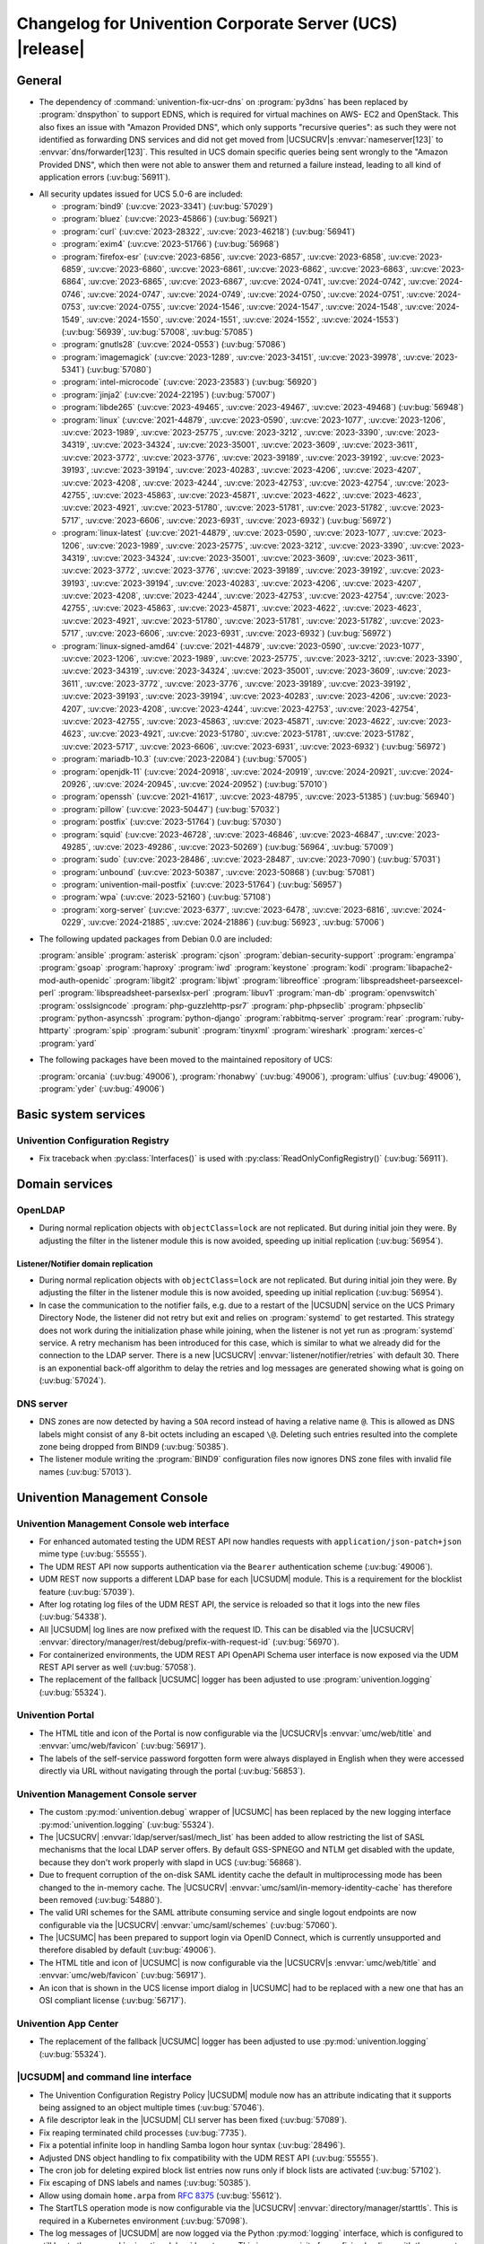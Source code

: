 .. SPDX-FileCopyrightText: 2021-2024 Univention GmbH
..
.. SPDX-License-Identifier: AGPL-3.0-only

.. _relnotes-changelog:

#########################################################
Changelog for Univention Corporate Server (UCS) |release|
#########################################################

.. _changelog-general:

*******
General
*******

* The dependency of :command:`univention-fix-ucr-dns` on :program:`py3dns` has been replaced by
  :program:`dnspython` to support EDNS, which is required for virtual machines on AWS-
  EC2 and OpenStack. This also fixes an issue with "Amazon Provided DNS", which
  only supports "recursive queries": as such they were not identified as
  forwarding DNS services and did not get moved from |UCSUCRV|\ s
  :envvar:`nameserver[123]` to :envvar:`dns/forwarder[123]`. This resulted in UCS domain
  specific queries being sent wrongly to the "Amazon Provided DNS", which then
  were not able to answer them and returned a failure instead, leading to all
  kind of application errors (:uv:bug:`56911`).

.. _security:

* All security updates issued for UCS 5.0-6 are included:

  * :program:`bind9` (:uv:cve:`2023-3341`) (:uv:bug:`57029`)

  * :program:`bluez` (:uv:cve:`2023-45866`) (:uv:bug:`56921`)

  * :program:`curl` (:uv:cve:`2023-28322`, :uv:cve:`2023-46218`)
    (:uv:bug:`56941`)

  * :program:`exim4` (:uv:cve:`2023-51766`) (:uv:bug:`56968`)

  * :program:`firefox-esr` (:uv:cve:`2023-6856`, :uv:cve:`2023-6857`,
    :uv:cve:`2023-6858`, :uv:cve:`2023-6859`, :uv:cve:`2023-6860`,
    :uv:cve:`2023-6861`, :uv:cve:`2023-6862`, :uv:cve:`2023-6863`,
    :uv:cve:`2023-6864`, :uv:cve:`2023-6865`, :uv:cve:`2023-6867`,
    :uv:cve:`2024-0741`, :uv:cve:`2024-0742`, :uv:cve:`2024-0746`,
    :uv:cve:`2024-0747`, :uv:cve:`2024-0749`, :uv:cve:`2024-0750`,
    :uv:cve:`2024-0751`, :uv:cve:`2024-0753`, :uv:cve:`2024-0755`,
    :uv:cve:`2024-1546`, :uv:cve:`2024-1547`, :uv:cve:`2024-1548`,
    :uv:cve:`2024-1549`, :uv:cve:`2024-1550`, :uv:cve:`2024-1551`,
    :uv:cve:`2024-1552`, :uv:cve:`2024-1553`) (:uv:bug:`56939`,
    :uv:bug:`57008`, :uv:bug:`57085`)

  * :program:`gnutls28` (:uv:cve:`2024-0553`) (:uv:bug:`57086`)

  * :program:`imagemagick` (:uv:cve:`2023-1289`, :uv:cve:`2023-34151`,
    :uv:cve:`2023-39978`, :uv:cve:`2023-5341`) (:uv:bug:`57080`)

  * :program:`intel-microcode` (:uv:cve:`2023-23583`)
    (:uv:bug:`56920`)

  * :program:`jinja2` (:uv:cve:`2024-22195`) (:uv:bug:`57007`)

  * :program:`libde265` (:uv:cve:`2023-49465`, :uv:cve:`2023-49467`,
    :uv:cve:`2023-49468`) (:uv:bug:`56948`)

  * :program:`linux` (:uv:cve:`2021-44879`, :uv:cve:`2023-0590`,
    :uv:cve:`2023-1077`, :uv:cve:`2023-1206`, :uv:cve:`2023-1989`,
    :uv:cve:`2023-25775`, :uv:cve:`2023-3212`, :uv:cve:`2023-3390`,
    :uv:cve:`2023-34319`, :uv:cve:`2023-34324`, :uv:cve:`2023-35001`,
    :uv:cve:`2023-3609`, :uv:cve:`2023-3611`, :uv:cve:`2023-3772`,
    :uv:cve:`2023-3776`, :uv:cve:`2023-39189`, :uv:cve:`2023-39192`,
    :uv:cve:`2023-39193`, :uv:cve:`2023-39194`, :uv:cve:`2023-40283`,
    :uv:cve:`2023-4206`, :uv:cve:`2023-4207`, :uv:cve:`2023-4208`,
    :uv:cve:`2023-4244`, :uv:cve:`2023-42753`, :uv:cve:`2023-42754`,
    :uv:cve:`2023-42755`, :uv:cve:`2023-45863`, :uv:cve:`2023-45871`,
    :uv:cve:`2023-4622`, :uv:cve:`2023-4623`, :uv:cve:`2023-4921`,
    :uv:cve:`2023-51780`, :uv:cve:`2023-51781`, :uv:cve:`2023-51782`,
    :uv:cve:`2023-5717`, :uv:cve:`2023-6606`, :uv:cve:`2023-6931`,
    :uv:cve:`2023-6932`) (:uv:bug:`56972`)

  * :program:`linux-latest` (:uv:cve:`2021-44879`,
    :uv:cve:`2023-0590`, :uv:cve:`2023-1077`, :uv:cve:`2023-1206`,
    :uv:cve:`2023-1989`, :uv:cve:`2023-25775`, :uv:cve:`2023-3212`,
    :uv:cve:`2023-3390`, :uv:cve:`2023-34319`, :uv:cve:`2023-34324`,
    :uv:cve:`2023-35001`, :uv:cve:`2023-3609`, :uv:cve:`2023-3611`,
    :uv:cve:`2023-3772`, :uv:cve:`2023-3776`, :uv:cve:`2023-39189`,
    :uv:cve:`2023-39192`, :uv:cve:`2023-39193`, :uv:cve:`2023-39194`,
    :uv:cve:`2023-40283`, :uv:cve:`2023-4206`, :uv:cve:`2023-4207`,
    :uv:cve:`2023-4208`, :uv:cve:`2023-4244`, :uv:cve:`2023-42753`,
    :uv:cve:`2023-42754`, :uv:cve:`2023-42755`, :uv:cve:`2023-45863`,
    :uv:cve:`2023-45871`, :uv:cve:`2023-4622`, :uv:cve:`2023-4623`,
    :uv:cve:`2023-4921`, :uv:cve:`2023-51780`, :uv:cve:`2023-51781`,
    :uv:cve:`2023-51782`, :uv:cve:`2023-5717`, :uv:cve:`2023-6606`,
    :uv:cve:`2023-6931`, :uv:cve:`2023-6932`) (:uv:bug:`56972`)

  * :program:`linux-signed-amd64` (:uv:cve:`2021-44879`,
    :uv:cve:`2023-0590`, :uv:cve:`2023-1077`, :uv:cve:`2023-1206`,
    :uv:cve:`2023-1989`, :uv:cve:`2023-25775`, :uv:cve:`2023-3212`,
    :uv:cve:`2023-3390`, :uv:cve:`2023-34319`, :uv:cve:`2023-34324`,
    :uv:cve:`2023-35001`, :uv:cve:`2023-3609`, :uv:cve:`2023-3611`,
    :uv:cve:`2023-3772`, :uv:cve:`2023-3776`, :uv:cve:`2023-39189`,
    :uv:cve:`2023-39192`, :uv:cve:`2023-39193`, :uv:cve:`2023-39194`,
    :uv:cve:`2023-40283`, :uv:cve:`2023-4206`, :uv:cve:`2023-4207`,
    :uv:cve:`2023-4208`, :uv:cve:`2023-4244`, :uv:cve:`2023-42753`,
    :uv:cve:`2023-42754`, :uv:cve:`2023-42755`, :uv:cve:`2023-45863`,
    :uv:cve:`2023-45871`, :uv:cve:`2023-4622`, :uv:cve:`2023-4623`,
    :uv:cve:`2023-4921`, :uv:cve:`2023-51780`, :uv:cve:`2023-51781`,
    :uv:cve:`2023-51782`, :uv:cve:`2023-5717`, :uv:cve:`2023-6606`,
    :uv:cve:`2023-6931`, :uv:cve:`2023-6932`) (:uv:bug:`56972`)

  * :program:`mariadb-10.3` (:uv:cve:`2023-22084`) (:uv:bug:`57005`)

  * :program:`openjdk-11` (:uv:cve:`2024-20918`, :uv:cve:`2024-20919`,
    :uv:cve:`2024-20921`, :uv:cve:`2024-20926`, :uv:cve:`2024-20945`,
    :uv:cve:`2024-20952`) (:uv:bug:`57010`)

  * :program:`openssh` (:uv:cve:`2021-41617`, :uv:cve:`2023-48795`,
    :uv:cve:`2023-51385`) (:uv:bug:`56940`)

  * :program:`pillow` (:uv:cve:`2023-50447`) (:uv:bug:`57032`)

  * :program:`postfix` (:uv:cve:`2023-51764`) (:uv:bug:`57030`)

  * :program:`squid` (:uv:cve:`2023-46728`, :uv:cve:`2023-46846`,
    :uv:cve:`2023-46847`, :uv:cve:`2023-49285`, :uv:cve:`2023-49286`,
    :uv:cve:`2023-50269`) (:uv:bug:`56964`, :uv:bug:`57009`)

  * :program:`sudo` (:uv:cve:`2023-28486`, :uv:cve:`2023-28487`,
    :uv:cve:`2023-7090`) (:uv:bug:`57031`)

  * :program:`unbound` (:uv:cve:`2023-50387`, :uv:cve:`2023-50868`)
    (:uv:bug:`57081`)

  * :program:`univention-mail-postfix` (:uv:cve:`2023-51764`)
    (:uv:bug:`56957`)

  * :program:`wpa` (:uv:cve:`2023-52160`) (:uv:bug:`57108`)

  * :program:`xorg-server` (:uv:cve:`2023-6377`, :uv:cve:`2023-6478`,
    :uv:cve:`2023-6816`, :uv:cve:`2024-0229`, :uv:cve:`2024-21885`,
    :uv:cve:`2024-21886`) (:uv:bug:`56923`, :uv:bug:`57006`)


.. _debian:

* The following updated packages from Debian 0.0 are included:

  :program:`ansible`
  :program:`asterisk`
  :program:`cjson`
  :program:`debian-security-support`
  :program:`engrampa`
  :program:`gsoap`
  :program:`haproxy`
  :program:`iwd`
  :program:`keystone`
  :program:`kodi`
  :program:`libapache2-mod-auth-openidc`
  :program:`libgit2`
  :program:`libjwt`
  :program:`libreoffice`
  :program:`libspreadsheet-parseexcel-perl`
  :program:`libspreadsheet-parsexlsx-perl`
  :program:`libuv1`
  :program:`man-db`
  :program:`openvswitch`
  :program:`osslsigncode`
  :program:`php-guzzlehttp-psr7`
  :program:`php-phpseclib`
  :program:`phpseclib`
  :program:`python-asyncssh`
  :program:`python-django`
  :program:`rabbitmq-server`
  :program:`rear`
  :program:`ruby-httparty`
  :program:`spip`
  :program:`subunit`
  :program:`tinyxml`
  :program:`wireshark`
  :program:`xerces-c`
  :program:`yard`

.. _maintained:

* The following packages have been moved to the maintained repository of UCS:

  :program:`orcania` (:uv:bug:`49006`), :program:`rhonabwy`
  (:uv:bug:`49006`), :program:`ulfius` (:uv:bug:`49006`),
  :program:`yder` (:uv:bug:`49006`)

.. _changelog-basic:

*********************
Basic system services
*********************

.. _changelog-basis-ucr:

Univention Configuration Registry
=================================

* Fix traceback when :py:class:`Interfaces()` is used with :py:class:`ReadOnlyConfigRegistry()`
  (:uv:bug:`56911`).

.. _changelog-domain:

***************
Domain services
***************

.. _changelog-domain-openldap:

OpenLDAP
========

* During normal replication objects with ``objectClass=lock`` are not replicated.
  But during initial join they were. By adjusting the filter in the listener
  module this is now avoided, speeding up initial replication
  (:uv:bug:`56954`).

.. _changelog-domain-openldap-replication:

Listener/Notifier domain replication
------------------------------------

* During normal replication objects with ``objectClass=lock`` are not replicated.
  But during initial join they were. By adjusting the filter in the listener
  module this is now avoided, speeding up initial replication
  (:uv:bug:`56954`).

* In case the communication to the notifier fails, e.g. due to a restart of the
  |UCSUDN| service on the UCS Primary Directory Node, the
  listener did not retry but exit and relies on :program:`systemd` to get restarted. This
  strategy does not work during the initialization phase while joining, when
  the listener is not yet run as :program:`systemd` service. A retry mechanism has been
  introduced for this case, which is similar to what we already did for the
  connection to the LDAP server. There is a new |UCSUCRV|
  :envvar:`listener/notifier/retries` with default 30. There is an exponential back-off
  algorithm to delay the retries and log messages are generated showing what is
  going on (:uv:bug:`57024`).

.. _changelog-domain-dnsserver:

DNS server
==========

* DNS zones are now detected by having a ``SOA`` record instead of having a
  relative name ``@``. This is allowed as DNS labels might consist of any 8-bit
  octets including an escaped ``\@``. Deleting such entries resulted into the
  complete zone being dropped from BIND9 (:uv:bug:`50385`).

* The listener module writing the :program:`BIND9` configuration files now ignores DNS
  zone files with invalid file names (:uv:bug:`57013`).

.. _changelog-umc:

*****************************
Univention Management Console
*****************************

.. _changelog-umc-web:

Univention Management Console web interface
===========================================

* For enhanced automated testing the UDM REST API now handles requests with
  ``application/json-patch+json`` mime type (:uv:bug:`55555`).

* The UDM REST API now supports authentication via the ``Bearer`` authentication
  scheme (:uv:bug:`49006`).

* UDM REST now supports a different LDAP base for each |UCSUDM| module. This is a
  requirement for the blocklist feature (:uv:bug:`57039`).

* After log rotating log files of the UDM REST API, the service is reloaded so
  that it logs into the new files (:uv:bug:`54338`).

* All |UCSUDM| log lines are now prefixed with the request ID. This can be disabled
  via the |UCSUCRV| :envvar:`directory/manager/rest/debug/prefix-with-request-id`
  (:uv:bug:`56970`).

* For containerized environments, the UDM REST API OpenAPI Schema user
  interface is now exposed via the UDM REST API server as well
  (:uv:bug:`57058`).

* The replacement of the fallback |UCSUMC| logger has been adjusted to use
  :program:`univention.logging` (:uv:bug:`55324`).

.. _changelog-umc-portal:

Univention Portal
=================

* The HTML title and icon of the Portal is now configurable via the |UCSUCRV|\ s
  :envvar:`umc/web/title` and :envvar:`umc/web/favicon` (:uv:bug:`56917`).

* The labels of the self-service password forgotten form were always displayed
  in English when they were accessed directly via URL without navigating
  through the portal (:uv:bug:`56853`).

.. _changelog-umc-server:

Univention Management Console server
====================================

* The custom :py:mod:`univention.debug` wrapper of |UCSUMC| has been replaced by the new
  logging interface :py:mod:`univention.logging` (:uv:bug:`55324`).

* The |UCSUCRV| :envvar:`ldap/server/sasl/mech_list` has been added to allow
  restricting the list of SASL mechanisms that the local LDAP server offers. By
  default GSS-SPNEGO and NTLM get disabled with the update, because they don't
  work properly with slapd in UCS (:uv:bug:`56868`).

* Due to frequent corruption of the on-disk SAML identity cache the default in
  multiprocessing mode has been changed to the in-memory cache. The |UCSUCRV|
  :envvar:`umc/saml/in-memory-identity-cache` has therefore been removed
  (:uv:bug:`54880`).

* The valid URI schemes for the SAML attribute consuming service and single
  logout endpoints are now configurable via the |UCSUCRV| :envvar:`umc/saml/schemes`
  (:uv:bug:`57060`).

* The |UCSUMC| has been prepared to support login via
  OpenID Connect, which is currently unsupported and therefore disabled by
  default (:uv:bug:`49006`).

* The HTML title and icon of |UCSUMC| is now configurable via the |UCSUCRV|\ s
  :envvar:`umc/web/title` and :envvar:`umc/web/favicon` (:uv:bug:`56917`).

* An icon that is shown in the UCS license import dialog in |UCSUMC| had to be
  replaced with a new one that has an OSI compliant license (:uv:bug:`56717`).

.. _changelog-umc-appcenter:

Univention App Center
=====================

* The replacement of the fallback |UCSUMC| logger has been adjusted to use
  :py:mod:`univention.logging` (:uv:bug:`55324`).

.. _changelog-umc-udmcli:

|UCSUDM| and command line interface
===================================

* The Univention Configuration Registry Policy |UCSUDM| module now has an attribute
  indicating that it supports being assigned to an object multiple times
  (:uv:bug:`57046`).

* A file descriptor leak in the |UCSUDM| CLI server has been fixed (:uv:bug:`57089`).

* Fix reaping terminated child processes (:uv:bug:`7735`).

* Fix a potential infinite loop in handling Samba logon hour syntax
  (:uv:bug:`28496`).

* Adjusted DNS object handling to fix compatibility with the UDM REST API
  (:uv:bug:`55555`).

* The cron job for deleting expired block list entries now runs only if block
  lists are activated (:uv:bug:`57102`).

* Fix escaping of DNS labels and names (:uv:bug:`50385`).

* Allow using domain ``home.arpa`` from :rfc:`8375` (:uv:bug:`55612`).

* The StartTLS operation mode is now configurable via the |UCSUCRV|
  :envvar:`directory/manager/starttls`. This is required in a Kubernetes environment
  (:uv:bug:`57098`).

* The log messages of |UCSUDM| are now logged via the Python :py:mod:`logging` interface,
  which is configured to still log to the :py:mod:`univention.debug` log stream. This
  is a prerequisite for prefixing log lines with the request ID in the UDM REST
  API (:uv:bug:`56970`).

* The :py:mod:`uldap` library now supports the SASL binding mechanism ``OAUTHBEARER``
  (:uv:bug:`49006`).

* On UCS 5.2 systems purely numeric user and group names are no longer allowed
  by default. The |UCSUCRV|\ s :envvar:`directory/manager/user/enable-legacy-username-format` and :envvar:`directory/manager/group/enable-legacy-cn-format` have been added
  to optionally allow such names if needed. System upgrades detect whether
  fully numeric names are already in use, in which case they are automatically
  allowed (:uv:bug:`56232`).

* The new logging interface :py:mod:`univention.logging` is used to initialize
  :py:mod:`univention.debug` (:uv:bug:`55324`).

* A missing dependency to :program:`python-univention-debug` has been added, which
  preserves Python 2.7 compatibility (:uv:bug:`57064`).

.. _changelog-umc-setup:

Modules for system settings / setup wizard
==========================================

* The |UCSUDM| CLI daemon is now restarted after setting the LDAP base during system
  setup (:uv:bug:`57039`).

* A incompatibility with newer versions of :program:`dnspython` has been fixed
  (:uv:bug:`56911`).

.. _changelog-umc-diagnostic:

System diagnostic module
========================

* The diagnostic plugin for checking SAML (SSO) certificates now also supports
  the Keycloak identity provider (:uv:bug:`55976`).

* The diagnostic module :command:`31_file_permissions` has been extended to include
  sensitive files for OIDC configuration (:uv:bug:`49006`).

* A check has been added to verify that the LDAP server's configuration file
  has the file system permissions 0640 (:uv:bug:`57038`).

.. _changelog-umc-other:

Other modules
=============

* A |UCSUMC| module for blocklist lists and entries has been added (:uv:bug:`57043`).

* Existing Univention Configuration Registry policies attached to a container
  are no longer deleted when multiple ones previously existed and a new one is
  added (:uv:bug:`57046`).

* The error handling when super-ordinate objects don't exist has been repaired
  (:uv:bug:`55555`).

.. _changelog-lib:

*************************
Univention base libraries
*************************

* A new Python module :py:mod:`univention.logging` has been introduced which provides a
  Python :py:mod:`logging` handler for :py:mod:`univention.debug`. It allows software
  components to use the :py:mod:`logging` interface of Python while logging into a
  :py:mod:`univention.debug` stream (:uv:bug:`55324`).

* Log messages are no longer erroneously logged by the wrong logger when
  :py:mod:`univention.debug2` is used but :py:mod:`univention.logging` isn't imported
  (:uv:bug:`57026`).

* The detection of the correct log level has been repaired in case
  :py:mod:`univention.debug` was not initialized via :py:mod:`univention.logging`
  (:uv:bug:`57101`).

* The StartTLS operation mode is now configurable via the |UCSUCRV| :envvar:`directory/manager/starttls`. This is required in a Kubernetes environment
  (:uv:bug:`57098`).

* An unused dependency on :program:`py3dns` has been removed (:uv:bug:`56911`).

* The :py:mod:`uldap` library now supports the SASL binding mechanism ``OAUTHBEARER``
  (:uv:bug:`49006`).

* The log messages of :py:mod:`uldap` are now logged via the Python :py:mod:`logging`
  interface, which is configured to still log to the :py:mod:`univention.debug` log
  stream. This is a prerequisite for prefixing log lines with the request ID
  in the UDM REST API (:uv:bug:`56970`).

* The new LDAP database ``cn=internal`` has been added to store blocklist entries
  (:uv:bug:`57038`).

* The LDAP server has been extended with the ``OAUTHBEARER`` SASL mechanism,
  which is disabled by default (:uv:bug:`49006`).

* A memory leak in the UDM REST API has been fixed, which was caused by not
  discarding unused weak references in the :py:class:`univention.lib.i18n.Translation`
  (:uv:bug:`56420`).

.. _changelog-deployment:

*******************
Software deployment
*******************

* On UCS 5.2 systems purely numeric user and group names are no longer allowed
  by default. The |UCSUCRV|\ s :envvar:`directory/manager/user/enable-legacy-username-format` and :envvar:`directory/manager/group/enable-legacy-cn-format` have been added
  to optionally allow such names if needed. System upgrades detect whether
  fully numeric names are already in use, in which case they are automatically
  allowed (:uv:bug:`56232`).

* :command:`univention-system-stats` collects system information periodically. One of
  the commands it uses is :command:`top`. The parameter ``c`` has been added to show the
  complete process command line in the output of :command:`top` (:uv:bug:`50567`).

.. _changelog-deployment-pkgdb:

Software monitor
================

* The dependency on :program:`py3dns` has been replaced by :program:`dnspython` to support EDNS,
  which is required for virtual machines on AWS-EC2 and OpenStack
  (:uv:bug:`56911`).

* The StartTLS operation mode is now configurable via the |UCSUCRV| :envvar:`directory/manager/starttls`. This is required in a Kubernetes environment
  (:uv:bug:`57098`).

.. _changelog-service:

***************
System services
***************

.. _changelog-service-saml:

SAML
====

* The :command:`univention-keycloak` scripts has been extended to support more
  parameters for the :command:`init` command (:uv:bug:`57001`).

* The standard configuration for Keycloak has been changed to allow machine
  accounts to login (:uv:bug:`57100`).

* The package :program:`univention-keycloak` ships the command line script :command:`univention-
  keycloak-migration-status` which is used before the update to UCS 5.2 to
  check whether the migration to Keycloak is complete. The requirement to
  install the Keycloak app before the update has been dropped. The update to
  UCS 5.2 will be possible without the installation of the Keycloak app
  (:uv:bug:`56888`).

* Commands to manage proxy realms (supplemental logical IDP's in Keycloak that
  authenticate users on the default IDP) have been added to `univention-
  Keycloak` (:uv:bug:`56884`).

* The :command:`univention-keycloak` scripts has been extended to support more
  parameters for the ``oidc/rp`` creation (:uv:bug:`49006`).

.. _changelog-service-selfservice:

Univention self service
=======================

* The connection settings for the :program:`memcached` and :program:`PostgreSQL` databases are now
  configurable via |UCSUCRV|\ s. This is a requirement to run the self service
  in a containerized environment (:uv:bug:`57061`).

.. _changelog-service-mail:

Mail services
=============

* Avoid duplicate entries in :file:`/etc/fetchmailrc` when running a listener
  re-synchronization (:uv:bug:`56521`).

* Fixed migration script LDAP filter to only process user objects
  (:uv:bug:`57090`).

* The Fetchmail listener now writes atomically to :file:`/etc/fetchmailrc`
  (:uv:bug:`56587`).

.. _changelog-service-dovecot:

Dovecot
=======

* The type of the |UCSUCRV| :envvar:`mail/dovecot/logging/auth_verbose_passwords`
  has been changed to :py:obj:`str`, so that the validation in UCR strict type setting
  mode passes (:uv:bug:`56520`).

.. _changelog-service-radius:

RADIUS
======

* The |UCSUCRV| :envvar:`freeradius/conf/allow-mac-address-authentication` has been
  added to to allow authentication via MAC address and VLAN-assignment for
  computer objects. By default, this feature is disabled (:uv:bug:`56060`).

.. _changelog-service-other:

Other services
==============

* The directory :file:`/var/log/univention/listener_modules/` and
  :file:`/var/log/apt/history.log` are now also fetched in a Univention Support
  Information archive (:uv:bug:`56962`).

.. _changelog-win:

********************
Services for Windows
********************

.. _changelog-win-samba:

Samba
=====

* When joining a system to a UCS domain with a large number of objects in the
  LDAP directory, the script :command:`create_spn_account.sh` restarted the S4-Connector
  too often while waiting for the service principal name to appear in the
  Samba/AD SAM directory, possibly causing additional delay. This has been
  fixed (:uv:bug:`57027`).

* When stopping the samba processes, a process could remain e.g. bound to port
  135, causing problems for samba restarts. The script stopping the processes
  has been made more robust (:uv:bug:`56914`).

.. _changelog-win-s4c:

Univention S4 Connector
=======================

* During normal replication objects with ``objectClass=lock`` are not replicated.
  But during initial join they were. By adjusting the filter in the listener
  module this is now avoided, speeding up initial replication
  (:uv:bug:`56954`).

* Initial join could take a long time in cases where customers have a lot of
  DNS records in Samba/AD. The joinscript now prioritizes objects (DNS zones
  etc) that are essential for operation of Samba/AD. This improves usability
  during initial joins and rejoins (:uv:bug:`56956`).

* Group member DNs with containing special characters that require escaping can
  be notated in different ways. When comparing them, this has not been taken
  into consideration, leading to rejects and tracebacks in the log file. This
  has been fixed (:uv:bug:`57072`).

* The StartTLS operation mode is now configurable via the |UCSUCRV|
  :envvar:`directory/manager/starttls`. This is required in a Kubernetes environment
  (:uv:bug:`57098`).

.. _changelog-win-adc:

Univention Active Directory Connection
======================================

* During normal replication objects with ``objectClass=lock`` are not replicated.
  But during initial join they were. By adjusting the filter in the listener
  module this is now avoided, speeding up initial replication
  (:uv:bug:`56954`).

* Group member DNs with containing special characters that require escaping can
  be notated in different ways. When comparing them, this has not been taken
  into consideration, leading to rejects and tracebacks in the log file. This
  has been fixed (:uv:bug:`57072`).

* The StartTLS operation mode is now configurable via the |UCSUCRV|
  :envvar:`directory/manager/starttls`. This is required in a Kubernetes environment
  (:uv:bug:`57098`).

.. _changelog-other:

*************
Other changes
*************

* A PAM and a SASL module for ``OAUTHBEARER`` (:rfc:`7628`) has been introduced
  (:uv:bug:`49006`).

